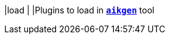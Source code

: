 |load                                        |
|Plugins to load in xref:tpm/aikgen.adoc[`*aikgen*`] tool
